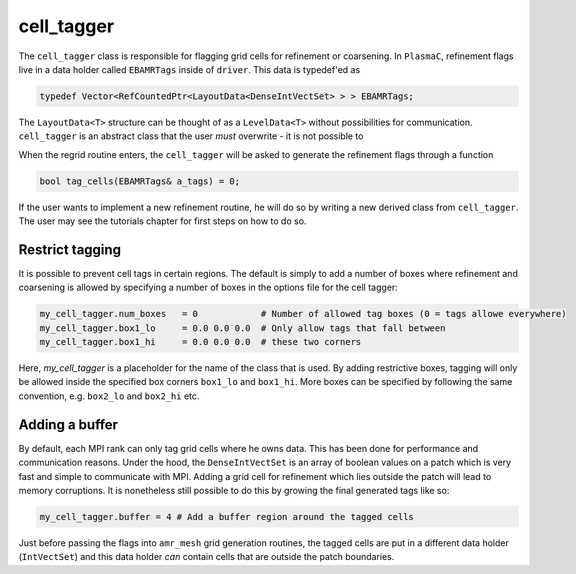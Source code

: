 .. _Chap:cell_tagger:

cell_tagger
===========

The ``cell_tagger`` class is responsible for flagging grid cells for refinement or coarsening.
In ``PlasmaC``, refinement flags live in a data holder called ``EBAMRTags`` inside of ``driver``.
This data is typedef'ed as

.. code-block:: c++

   typedef Vector<RefCountedPtr<LayoutData<DenseIntVectSet> > > EBAMRTags;

The ``LayoutData<T>`` structure can be thought of as a ``LevelData<T>`` without possibilities for communication.
``cell_tagger`` is an abstract class that the user *must* overwrite - it is not possible to 

When the regrid routine enters, the ``cell_tagger`` will be asked to generate the refinement flags through a function

.. code-block:: c++

   bool tag_cells(EBAMRTags& a_tags) = 0;

If the user wants to implement a new refinement routine, he will do so by writing a new derived class from ``cell_tagger``.
The user may see the tutorials chapter for first steps on how to do so. 

Restrict tagging
----------------

It is possible to prevent cell tags in certain regions.
The default is simply to add a number of boxes where refinement and coarsening is allowed by specifying a number of boxes in the options file for the cell tagger:

.. code-block:: bash

   my_cell_tagger.num_boxes   = 0            # Number of allowed tag boxes (0 = tags allowe everywhere)
   my_cell_tagger.box1_lo     = 0.0 0.0 0.0  # Only allow tags that fall between
   my_cell_tagger.box1_hi     = 0.0 0.0 0.0  # these two corners

Here, *my_cell_tagger* is a placeholder for the name of the class that is used.
By adding restrictive boxes, tagging will only be allowed inside the specified box corners ``box1_lo`` and ``box1_hi``.
More boxes can be specified by following the same convention, e.g. ``box2_lo`` and ``box2_hi`` etc.

Adding a buffer
---------------

By default, each MPI rank can only tag grid cells where he owns data.
This has been done for performance and communication reasons.
Under the hood, the ``DenseIntVectSet`` is an array of boolean values on a patch which is very fast and simple to communicate with MPI. 
Adding a grid cell for refinement which lies outside the patch will lead to memory corruptions.
It is nonetheless still possible to do this by growing the final generated tags like so:

.. code-block:: bash
		
   my_cell_tagger.buffer = 4 # Add a buffer region around the tagged cells

Just before passing the flags into ``amr_mesh`` grid generation routines, the tagged cells are put in a different data holder (``IntVectSet``) and this data holder *can* contain cells that are outside the patch boundaries. 
